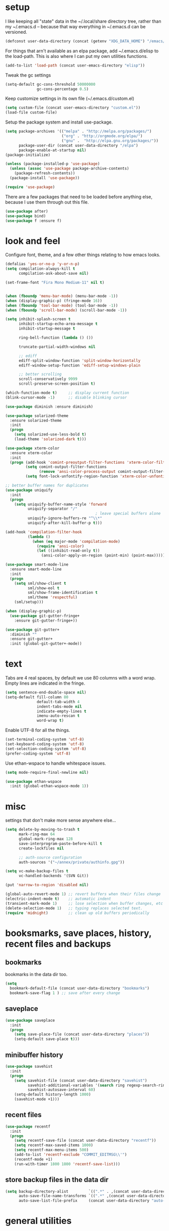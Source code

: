 * setup
  I like keeping all "state" data in the ~/.local/share directory
  tree, rather than my ~/.emacs.d -- because that way everything in ~/.emacs.d
  can be versioned.

#+begin_src emacs-lisp
  (defconst user-data-directory (concat (getenv "XDG_DATA_HOME") "/emacs/"))
#+end_src

For things that arn't available as an elpa package, add ~/.emacs.d/elisp
to the load-path. This is also where I can put my own utilities functions.

#+begin_src emacs-lisp
  (add-to-list 'load-path (concat user-emacs-directory "elisp"))
#+end_src

Tweak the gc settings
#+begin_src emacs-lisp
  (setq-default gc-cons-threshold 50000000
                gc-cons-percentage 0.5)
#+end_src

Keep customize settings in its own file (~/.emacs.d/custom.el)
#+begin_src emacs-lisp
  (setq custom-file (concat user-emacs-directory "custom.el"))
  (load-file custom-file)
#+end_src

Setup the package system and install use-package.
#+begin_src emacs-lisp
  (setq package-archives '(("melpa" . "http://melpa.org/packages/")
                           ("org" . "http://orgmode.org/elpa/")
                           ("gnu" .  "http://elpa.gnu.org/packages/"))
        package-user-dir (concat user-data-directory "/elpa")
        package-enable-at-startup nil)
  (package-initialize)

  (unless (package-installed-p 'use-package)
    (unless (assoc 'use-package package-archive-contents)
      (package-refresh-contents))
    (package-install 'use-package))

  (require 'use-package)
#+end_src

There are a few packages that need to be loaded before anything else,
because I use them through out this file.
#+begin_src emacs-lisp
  (use-package after)
  (use-package bind)
  (use-package f :ensure f)
#+end_src

* look and feel
Configure font, theme, and a few other things relating to how
emacs looks.

#+begin_src emacs-lisp
  (defalias 'yes-or-no-p 'y-or-n-p)
  (setq compilation-always-kill t
        compilation-ask-about-save nil)

  (set-frame-font "Fira Mono Medium-11" nil t)


  (when (fboundp 'menu-bar-mode) (menu-bar-mode -1))
  (when (display-graphic-p) (fringe-mode 16))
  (when (fboundp 'tool-bar-mode) (tool-bar-mode -1))
  (when (fboundp 'scroll-bar-mode) (scroll-bar-mode -1))

  (setq inhibit-splash-screen t
        inhibit-startup-echo-area-message t
        inhibit-startup-message t

        ring-bell-function (lambda () ())

        truncate-partial-width-windows nil

        ;; ediff
        ediff-split-window-function 'split-window-horizontally
        ediff-window-setup-function 'ediff-setup-windows-plain

        ;; better scrolling
        scroll-conservatively 9999
        scroll-preserve-screen-position t)

  (which-function-mode t)     ;; display current function
  (blink-cursor-mode -1)      ;; disable blinking cursor

  (use-package diminish :ensure diminish)

  (use-package solarized-theme
    :ensure solarized-theme
    :init
    (progn
      (setq solarized-use-less-bold t)
      (load-theme 'solarized-dark t)))

  (use-package xterm-color
    :ensure xterm-color
    :init
    (progn (add-hook 'comint-preoutput-filter-functions 'xterm-color-filter)
           (setq comint-output-filter-functions
                 (remove 'ansi-color-process-output comint-output-filter-functions))
           (setq font-lock-unfontify-region-function 'xterm-color-unfontify-region)))

  ;; better buffer names for duplicates
  (use-package uniquify
    :init
    (progn
      (setq uniquify-buffer-name-style 'forward
            uniquify-separator "/"
                                          ; leave special buffers alone
            uniquify-ignore-buffers-re "^\\*"
            uniquify-after-kill-buffer-p t)))

  (add-hook 'compilation-filter-hook
            (lambda ()
              (when (eq major-mode 'compilation-mode)
                (require 'ansi-color)
                (let ((inhibit-read-only t))
                  (ansi-color-apply-on-region (point-min) (point-max))))))

  (use-package smart-mode-line
    :ensure smart-mode-line
    :init
    (progn
      (setq sml/show-client t
            sml/show-eol t
            sml/show-frame-identification t
            sml/theme 'respectful)
      (sml/setup)))

  (when (display-graphic-p)
    (use-package git-gutter-fringe+
      :ensure git-gutter-fringe+))

  (use-package git-gutter+
    :diminish ""
    :ensure git-gutter+
    :init (global-git-gutter+-mode))
#+end_src
* text
Tabs are 4 real spaces, by default we use 80 columns with
a word wrap. Empty lines are indicated in the fringe.
#+begin_src emacs-lisp
  (setq sentence-end-double-space nil)
  (setq-default fill-column 80
                default-tab-width 4
                indent-tabs-mode nil
                indicate-empty-lines t
                imenu-auto-rescan t
                word-wrap t)
#+end_src

Enable UTF-8 for all the things.
#+begin_src emacs-lisp
  (set-terminal-coding-system 'utf-8)
  (set-keyboard-coding-system 'utf-8)
  (set-selection-coding-system 'utf-8)
  (prefer-coding-system 'utf-8)
#+end_src

Use ethan-wspace to handle whitespace issues.
#+begin_src emacs-lisp
  (setq mode-require-final-newline nil)

  (use-package ethan-wspace
    :init (global-ethan-wspace-mode 1))
#+end_src
* misc
settings that don't make more sense anywhere else...

#+begin_src emacs-lisp
  (setq delete-by-moving-to-trash t
        mark-ring-max 64
        global-mark-ring-max 128
        save-interprogram-paste-before-kill t
        create-lockfiles nil

        ;; auth-source configuration
        auth-sources '("~/annex/private/authinfo.gpg"))

  (setq vc-make-backup-files t
        vc-handled-backends '(SVN Git))

  (put 'narrow-to-region 'disabled nil)

  (global-auto-revert-mode 1) ;; revert buffers when their files change
  (electric-indent-mode t)    ;; automatic indent
  (transient-mark-mode 1)     ;; lose selection when buffer changes, etc
  (delete-selection-mode 1)   ;; typing replaces selected text.
  (require 'midnight)         ;; clean up old buffers periodically
#+end_src

* booksmarks, save places, history, recent files and backups
** bookmarks
   bookmarks in the data dir too.
#+begin_src emacs-lisp
(setq
  bookmark-default-file (concat user-data-directory "bookmarks")
  bookmark-save-flag 1 ) ;; save after every change
#+end_src

** saveplace
#+begin_src emacs-lisp
(use-package saveplace
  :init
  (progn
    (setq save-place-file (concat user-data-directory "places"))
    (setq-default save-place t)))
#+end_src

** minibuffer history
#+begin_src emacs-lisp
(use-package savehist
  :init
  (progn
    (setq savehist-file (concat user-data-directory "savehist")
          savehist-additional-variables '(search ring regexp-search-ring)
          savehist-autosave-interval 60)
    (setq-default history-length 1000)
    (savehist-mode +1)))
#+end_src

** recent files
#+begin_src emacs-lisp
(use-package recentf
  :init
  (progn
    (setq recentf-save-file (concat user-data-directory "recentf"))
    (setq recentf-max-saved-items 1000)
    (setq recentf-max-menu-items 500)
    (add-to-list 'recentf-exclude "COMMIT_EDITMSG\\'")
    (recentf-mode +1)
    (run-with-timer 1800 1800 'recentf-save-list)))
#+end_src

** store backup files in the data dir
#+begin_src emacs-lisp
(setq backup-directory-alist         `((".*" . ,(concat user-data-directory "backups")))
      auto-save-file-name-transforms `((".*" ,(concat user-data-directory "backups") t))
      auto-save-list-file-prefix     (concat user-data-directory "auto-save-list/saves-"))
#+end_src

* general utilities
** org
#+begin_src emacs-lisp
  (require 'org)
  (setq org-log-done t)
#+end_src
** dired
#+begin_src emacs-lisp
  (use-package dired-x)

  (setq dired-listing-switches "-aBhl  --group-directories-first"
        dired-omit-files "^\\.?#\\|^\\."
        dired-omit-files-p t)


#+end_src
** git-annex
#+begin_src emacs-lisp
  (use-package git-annex :ensure git-annex)
#+end_src
** eshell

#+begin_src emacs-lisp
  (after 'esh-module
    (add-to-list 'eshell-modules-list 'eshell-smart)

    (let ((eshell-data-dir (concat user-data-directory "eshell/")))
      (unless (f-dir? eshell-data-dir)
        (make-directory eshell-data-dir))

      ;; eshell settings
      (setq eshell-where-to-jump 'end
            eshell-review-quick-commands 'not-even-short-output
            eshell-smart-space-goes-to-end nil

            ;; eshell
            eshell-scroll-to-bottom-on-input 'all
            ;;eshell-buffer-shorthand t

            ;; kill annoying banner
            eshell-banner-message "\n\n"

            ;; em-glob
            eshell-glob-case-insensitive t
            eshell-error-if-no-glob t

            ;; em-hist
            eshell-history-size 1024
            eshell-history-file-name (concat eshell-data-dir "history")
            eshell-last-dir-ring-file-name (concat eshell-data-dir "lastdir")

            ;; em-prompt
            eshell-prompt-function 'my-eshell-prompt)))

  (defun eshell/clear ()
    "Clears the buffer."
    (let ((inhibit-read-only t))
      (erase-buffer)))

  (defun eshell/ff (&rest args)
    "Opens a file in emacs."
    (unless (null args)
      (mapc #'find-file-other-window (mapcar #'expand-file-name (eshell-flatten-list (reverse args))))))

  (defun my-current-git-branch ()
    (let ((branch (car (loop for match in (split-string (shell-command-to-string "git branch") "\n")
                             when (string-match "^\*" match)
                             collect match))))
      (if (not (eq branch nil))
          (concat " [" (substring branch 2) "]")
        "")))

  (defun my-eshell-prompt ()
    (concat (propertize (abbreviate-file-name (eshell/pwd)) 'face 'eshell-prompt)
            (propertize (my-current-git-branch) 'face 'font-lock-function-name-face)
            (propertize " $ " 'face 'font-lock-constant-face)))

  (require 'cl)
  (defun server-eshell ()
    (lexical-let ((buf (eshell t))
                  (client (first server-clients))
                  (frame (selected-frame)))
      (cl-labels ((close (&optional arg)
                      (when (not (boundp 'cve/recurse))
                        (let ((cve/recurse t))
                          (delete-frame frame)
                          (kill-buffer buf)
                          (server-delete-client client)))))
        (add-hook 'eshell-exit-hook #'close t t)
        (add-hook 'delete-frame-functions #'close t t))
      (local-set-key (kbd "C-x #") (lambda () (interactive) (kill-buffer buf)))
      (delete-other-windows)
      nil))

  (defun eshell-here ()
    "Opens up a new shell in the directory associated with the
  current buffer's file. The eshell is renamed to match that
  directory to make multiple eshell windows easier."
    (interactive)
    (let* ((parent (if (buffer-file-name)
                       (file-name-directory (buffer-file-name))
                     default-directory))
           (height (/ (window-total-height) 3))
           (name   (car (last (split-string parent "/" t))))
           (eshell-buffer-name (concat "*eshell: " name "*")))
      (split-window-vertically (- height))
      (other-window 1)
      (eshell)))
#+end_src
** with-editor
Allow local emacs to be $EDITOR for shell and eshell sessions,
even remote ones.
#+begin_src emacs-lisp
(use-package with-editor
  :ensure with-editor
  :init
  (progn
    (dolist (hook '(with-editor-export-editor with-editor-export-git-editor))
            (add-hook 'shell-mode-hook  hook)
            (add-hook 'eshell-mode-hook hook))))
#+end_src

** google-translate
#+begin_src emacs-lisp
  (use-package google-translate
    :ensure google-translate
    :commands (google-translate-at-point google-translate-smooth-translate)
    :config (require 'google-translate-smooth-ui))
#+end_src
** magit
#+begin_src emacs-lisp
  (use-package magit
    :ensure magit
    :init
    (progn
      (diminish 'magit-auto-revert-mode)
      (setq magit-diff-options '("--histogram"))
      (setq magit-stage-all-confirm nil)

      (defadvice magit-status (around my-magit-fullscreen activate)
        (window-configuration-to-register :magit-fullscreen)
        ad-do-it
        (delete-other-windows))

      (defun my-magit-quit-session ()
        (interactive)
        (kill-buffer)
        (jump-to-register :magit-fullscreen)))

    (after 'evil
           (after 'git-commit-mode
                  (add-hook 'git-commit-mode-hook 'evil-emacs-state))

           (after 'magit-blame
                  (defadvice magit-blame-file-on (after advice-for-magit-blame-file-on activate)
                    (evil-emacs-state))
                  (defadvice magit-blame-file-off (after advice-for-magit-blame-file-off activate)
                    (evil-exit-emacs-state)))))

  ; (use-package diff-hl
  ;   :ensure diff-hl
  ;   :init
  ;   (progn
  ;     (add-hook 'dired-mode-hook 'diff-hl-dired-mode)
  ;     (unless (display-graphic-p)
  ;       (diff-hl-margin-mode))))
#+end_src
** my utilities
A mostly un-organized list of interactive functions.
#+begin_src emacs-lisp
  (use-package my-util)

  (use-package ssh
    :ensure ssh
    :commands ssh)
#+end_src
** pwsafe
#+begin_src emacs-lisp
  (use-package pwsafe
    :commands (pwsafe pwsafe-copy-password pwsafe-add-entry))
#+end_src
** sauron
Configure sauron for notification support
#+begin_src emacs-lisp
  (use-package sauron
    :ensure sauron
    :init
    (progn
      (setq sauron-max-line-length nil
            sauron-hide-mode-line t
            sauron-min-priority 3
            sauron-watch-patterns '("\\btea\\b"))))
#+end_src
** weechat
   Configure weechat IRC client.
#+begin_src emacs-lisp
  (setq weechat-modules
        '(weechat-sauron weechat-image weechat-button weechat-complete))

  (use-package weechat
    :ensure weechat
    :init
    (progn
      (setq weechat-host-default "hardison.net"
            weechat-port-default 19000
            weechat-auto-close-buffers t
            weechat-mode-default 'ssl
            weechat-auto-monitor-buffers '("hardison.#slug"
                                           "hardison.#lobby"
                                           "sine.#lobby"
                                           "mozilla.#bteam"
                                           "mozilla.#bmo"
                                           "mozilla.#bugzilla"))))

  (defun my-weechat-start ()
    (interactive)
    (weechat-connect nil nil))
#+end_src

** xkcd
#+begin_src emacs-lisp
  (use-package xkcd
    :ensure xkcd
    :commands xkcd)
#+end_src
* typing utilities
** guide-key
Use guide-key to help figure out what things do.

#+begin_src emacs-lisp
  (use-package guide-key
    :ensure guide-key
    :diminish ""
    :init
    (progn
      (setq guide-key/guide-key-sequence '("C-x" "C-c" "," "C-w")
            guide-key/recursive-key-sequence-flag t)
      (guide-key-mode 1)))
#+end_src

** undo-tree
Before loading evil, configure undo-tree.
#+begin_src emacs-lisp
  (use-package undo-tree
    :ensure undo-tree
    :diminish ""
    :init
    (progn
      (setq undo-tree-auto-save-history t
            undo-tree-history-directory-alist `(("." . ,(concat user-data-directory "undo")))
            undo-tree-visualizer-timestamps t
            undo-tree-visualizer-diff t)))
#+end_src
** auto-complete
Load auto-complete.
#+begin_src emacs-lisp
  (use-package auto-complete
    :ensure auto-complete
    :diminish ""
    :init
    (progn
      (require 'auto-complete-config)
      (setq ac-auto-show-menu t
            ac-auto-start t
            ac-comphist-file (concat user-data-directory "ac-comphist.dat")
            ac-quick-help-delay 0.3
            ac-quick-help-height 30
            ac-show-menu-immediately-on-auto-complete t)
      (ac-config-default)

      (when (fboundp 'linum-mode)
        (ac-linum-workaround))))

#+end_src

*** ac-etags
Load ac backend for etags.
#+begin_src emacs-lisp
  (use-package ac-etags
    :ensure ac-etags
    :init
    (progn
      (setq ac-etags-requires 1)
      (ac-etags-setup)))
#+end_src

*** ac-html
Load ac backend for html.
#+begin_src emacs-lisp
  (use-package ac-html
    :ensure ac-html
    :init (add-hook 'html-mode-hook 'ac-html-enable))
#+end_src

** yassnippets
#+begin_src emacs-lisp
  (use-package yasnippet
    :ensure yasnippet
    :diminish 'yas-minor-mode
    :idle (yas-reload-all)
    :init
    (progn
      (let* ((yas-install-dir (car (file-expand-wildcards (concat package-user-dir "/yasnippet-*"))))
             (dir (concat yas-install-dir "/snippets/js-mode")))
        (when (file-exists-p dir)
          (delete-directory dir t)))

      (setq yas-fallback-behavior 'return-nil
            yas-also-auto-indent-first-line t
            yas-prompt-functions '(yas/ido-prompt yas/completing-prompt))
      (add-to-list 'yas-snippet-dirs (concat user-emacs-directory "snippets"))
      (add-hook 'yas-before-expand-snippet-hook
                (lambda () (auto-complete-mode -1)))
      (add-hook 'yas-after-exit-snippet-hook
                (lambda () (auto-complete-mode t)))
      (defadvice ac-expand (before advice-for-ac-expand activate)
        (when (yas-expand)
          (ac-stop)))

      (add-hook 'prog-mode-hook 'yas-minor-mode)
      (add-hook 'html-mode-hook 'yas-minor-mode)))
#+end_src
** smartparens
#+begin_src emacs-lisp
  (use-package smartparens
    :ensure smartparens
    :diminish ""
    :init
    (progn
      (require 'smartparens-config)

      (setq sp-show-pair-delay 0
            sp-show-pair-from-inside t
            sp-autoescape-string-quote nil
            sp-autoinsert-if-followed-by-same 1
            sp-highlight-pair-overlay nil)

      (sp-use-smartparens-bindings)
      (smartparens-global-mode t)

      (show-smartparens-global-mode t)
      (show-paren-mode -1)

      (defun my-open-block-c-mode (id action context)
        (when (eq action 'insert)
          (newline)
          (indent-according-to-mode)
          (forward-line -1)
          (indent-according-to-mode)))

      (sp-pair "{" nil :post-handlers
               '(:add (my-open-block-c-mode "RET")))
      (sp-pair "[" nil :post-handlers
               '(:add (my-open-block-c-mode "RET")))

      ;; fix conflict where smartparens clobbers yas' key bindings
      (defadvice yas-expand (before advice-for-yas-expand activate)
        (sp-remove-active-pair-overlay))))
#+end_src

* navigation utilities
** ag
#+begin_src emacs-lisp
  (use-package ag
    :ensure ag)
#+end_src
** helm
#+begin_src emacs-lisp
  (use-package helm
    :ensure helm
    :diminish ""
    :init
    (progn
      (setq helm-command-prefix-key "C-c h")
      (setq helm-quick-update t)
      (setq helm-bookmark-show-location t)
      (setq helm-buffers-fuzzy-matching t)
      (require 'helm-config)

      (use-package helm-swoop :ensure helm-swoop)
      (use-package helm-descbinds :ensure helm-descbinds)))

  ;(after 'helm
  ; (use-package helm-company :ensure helm-company))
#+end_src

** ido
#+begin_src emacs-lisp
  (use-package ido
    :init
    (progn
      (setq ido-enable-prefix nil
            ido-use-virtual-buffers t
            ido-enable-flex-matching t
            ido-create-new-buffer 'always
            ido-use-filename-at-point 'guess
            ido-save-directory-list-file (concat user-data-directory "ido.last"))
      (ido-mode t)
      (ido-everywhere t)))

  (use-package ido-ubiquitous
    :ensure ido-ubiquitous
    :init (ido-ubiquitous-mode t))

  (use-package ido-vertical-mode
    :ensure ido-vertical-mode
    :init (ido-vertical-mode t))
#+end_src

*** smex
#+begin_src emacs-lisp
  (use-package smex
    :ensure smex
    :init
    (progn
      (setq smex-save-file (concat user-data-directory "smex-items"))
      (smex-initialize)))
#+end_src

* programming languages
** Perl
#+begin_src emacs-lisp
  (use-package cperl-mode
    :ensure cperl-mode
    :config
    (progn

      (setq cperl-hairy t)
      (cperl-set-style "PerlStyle")

      (setq cperl-autoindent-on-semi t
            cperl-auto-newline t
            cperl-clobber-lisp-bindings t
            cperl-close-paren-offset -4
            cperl-continued-statement-offset 2
            cperl-electric-keywords t
            cperl-electric-lbrace-space nil
            cperl-electric-linefeed t
            cperl-electric-parens nil
            cperl-font-lock t
            cperl-highlight-variables-indiscriminately t
            cperl-indent-level 4
            cperl-indent-parens-as-block t
            cperl-indent-region-fix-constructs nil
            cperl-info-on-command-no-prompt t
            cperl-invalid-face nil
            cperl-lazy-help-time 5
            cperl-tab-always-indent t)))


  (defun perl-bugzilla? (dir)
    (f-exists? (f-join dir "checksetup.pl")))

  (defun perl-bugzilla-extension? (perl-dir file)
    (and (perl-bugzilla? perl-dir)
         (f-ancestor-of? (f-join perl-dir "extensions") file)))

  (defun perl-cpan? (dir)
    (and (f-dir? (f-join dir "lib"))
         (or (f-exists? (f-join dir "META.yml"))
             (f-exists? (f-join dir "Makefile.PL"))
             (f-exists? (f-join dir "META.json")))))

  (defun my-find-perl-dir (path)
    (when (f-exists? path)
      (f--traverse-upwards (or (perl-bugzilla? it)
                               (perl-cpan? it))
                           path)))

  (defun my-perl-module-file (file)
    (let* ((dir (f-dirname file))
           (perl-dir (or (my-find-perl-dir dir) dir)))
      (cond ((perl-bugzilla-extension? perl-dir file)
             (let ((ext-dir (f-dirname (f-relative file (f-join perl-dir "extensions")))))
               (f-join "Bugzilla" "Extension" ext-dir (f-relative file (f-join perl-dir "extensions" ext-dir "lib")))))
            ((perl-bugzilla? perl-dir)
             (f-relative file perl-dir))
            ((perl-cpan? perl-dir)
             (f-relative file (f-join perl-dir "lib")))
            (t (f-relative file default-directory)))))

  (defun my-perl-module-name (file)
    (replace-regexp-in-string "/" "::" (f-no-ext (my-perl-module-file file))))
#+end_src
** Javascript
#+begin_src emacs-lisp
  (defun js-ctrl-c-ctrl-c ()
    (interactive)
    (require 'thingatpt)
    (let ((val (thing-at-point 'list)))
      ;; inside parameter list?
      (when (and (equal (substring val 0 1) "(")
                 (equal (substring val -1) ")"))
        (if (string-match-p "," val)
            (my-macro-ng-add-string-for-last-arg)
          (my-macro-ng-function-to-array-injected)))))

  (use-package js2-mode
    :ensure js2-mode
    :mode "\\.js"
    :config
    (progn
      (add-hook 'js2-mode-hook
                (lambda ()
                  (local-set-key (kbd "C-c C-c") 'js-ctrl-c-ctrl-c)))
      (setq js2-highlight-level 3)
      (setq-default js2-basic-offset 2)))

  (use-package js2-refactor
    :ensure js2-refactor
    :init (js2r-add-keybindings-with-prefix "C-c C-m"))

    ;; (when (executable-find "tern")
    ;;   (require-package 'tern)
    ;;   (add-hook 'js2-mode-hook 'tern-mode)
    ;;   (after 'tern
    ;;     (after 'auto-complete
    ;;       (require-package 'tern-auto-complete)
    ;;       (tern-ac-setup))
    ;;     (after 'company-mode
    ;;       (require-package 'company-tern)))))

#+end_src
** web
#+begin_src emacs-lisp
  (use-package web-mode
    :ensure web-mode
    :mode ( ("\\.html?\\'" . web-mode)
            ("\\.tmpl\\'"  . web-mode)))

  (defun my-web-mode-hook ()
    "Hooks for Web mode."
    (setq web-mode-markup-indent-offset 2))

  (add-hook 'web-mode-hook 'my-web-mode-hook)

  (setq web-mode-engines-alist
        '(("php" . "\\.phtml\\'")
          ("template-toolkit" . "\\.tmpl\\'")))
#+end_src
** sql
#+begin_src emacs-lisp
  (setq sql-connection-alist
        '((bmo (sql-product 'mysql)
               (sql-server "10.0.0.150")
               (sql-user "root")
               (sql-database "bmo")
               (sql-password (funcall
                              (plist-get
                               (car (auth-source-search
                                     :max 1
                                     :user "root"
                                     :host "10.0.0.150"
                                     :port "mysql"
                                     :require '(:secret)))
                               :secret))))))

  (defun bmo-sql ()
    (interactive)
    (sql-connect 'bmo))
#+end_src
** config files
Syntax highlighting for ssh config, nginx config, vimrc (haha), yaml and lua.

#+begin_src emacs-lisp
  (use-package ssh-config-mode
    :ensure ssh-config-mode
    :mode ((".ssh/config\\'"       . ssh-config-mode)
           ("sshd?_config\\'"      . ssh-config-mode)
           ("known_hosts\\'"       . ssh-known-hosts-mode)
           ("authorized_keys2?\\'" . ssh-authorized-keys-mode)))

  (use-package nginx-mode
    :ensure nginx-mode
    :mode "/etc/nginx/.*")

  (use-package vimrc-mode
    :ensure vimrc-mode
    :mode "\.vimrc")

  (use-package yaml-mode
    :ensure yaml-mode
    :mode "\\.yml$"
    :init (add-hook 'yaml-mode-hook
                    '(lambda ()
                       (define-key yaml-mode-map "\C-m" 'newline-and-indent))))

  (use-package lua-mode
    :ensure lua-mode
    :mode "\\.lua$")
#+end_src
* global keybindings
#+begin_src emacs-lisp
  (global-set-key (kbd "M-x") 'smex)
  (global-set-key (kbd "C-x C-m") 'smex)
  (global-set-key (kbd "C-c C-m") 'smex)

  (global-set-key (kbd "C-x g") 'magit-status)
  (global-set-key (kbd "C->") 'mc/mark-next-like-this)
  (global-set-key (kbd "C-<") 'mc/mark-previous-like-this)
  (global-set-key (kbd "C-=") 'er/expand-region)

  (global-set-key (kbd "C-c c") 'org-capture)
  (global-set-key (kbd "C-c a") 'org-agenda)
  (global-set-key (kbd "C-c l") 'org-store-link)

  (global-set-key (kbd "C-c s") 'my-goto-scratch-buffer)
  (global-set-key (kbd "C-x C-b") 'ibuffer)
  (global-set-key (kbd "C-x C-k") 'kill-this-buffer)
  (global-set-key (kbd "C-x p") 'proced)
  (global-set-key (kbd "C-s") 'isearch-forward-regexp)
  (global-set-key (kbd "C-M-s") 'isearch-forward)
  (global-set-key (kbd "C-r") 'isearch-backward-regexp)
  (global-set-key (kbd "C-M-r") 'isearch-backward)

  (after 'evil
    (global-set-key (kbd "C-w") 'evil-window-map))
#+end_src
* evil keybindings
Setup evil with some very vim-like defaults.

** turn on evil
#+begin_src emacs-lisp
  (use-package evil
    :ensure evil
    :init
    (progn
      (setq evil-search-module 'evil-search
            evil-magic 'very-magic
            evil-want-C-w-delete nil
            evil-want-C-w-in-emacs-state t)

      (evil-mode 1)

      (add-to-list 'evil-insert-state-modes 'weechat-mode)
      (add-to-list 'evil-emacs-state-modes 'sauron-mode)
      (add-to-list 'evil-insert-state-modes 'sql-interactive-mode)

      (unless (display-graphic-p)
        (evil-esc-mode))

      (define-key evil-normal-state-map (kbd "SPC o") 'imenu)
      (define-key evil-normal-state-map (kbd "SPC b") 'switch-to-buffer)

      (define-key evil-normal-state-map (kbd "SPC k") 'ido-kill-buffer)
      (define-key evil-normal-state-map (kbd "SPC f") 'ido-find-file)

      (define-key evil-normal-state-map (kbd "C-b") 'evil-scroll-up)
      (define-key evil-normal-state-map (kbd "C-f") 'evil-scroll-down)

      (define-key evil-normal-state-map (kbd "[ SPC") (bind (evil-insert-newline-above) (forward-line)))
      (define-key evil-normal-state-map (kbd "] SPC") (bind (evil-insert-newline-below) (forward-line -1)))
      (define-key evil-normal-state-map (kbd "[ e") (kbd "ddkP"))
      (define-key evil-normal-state-map (kbd "] e") (kbd "ddp"))
      (define-key evil-normal-state-map (kbd "[ b") 'previous-buffer)
      (define-key evil-normal-state-map (kbd "] b") 'next-buffer)
      (define-key evil-normal-state-map (kbd "[ q") 'previous-error)
      (define-key evil-normal-state-map (kbd "] q") 'next-error)

      (define-key evil-normal-state-map (kbd "g p") (kbd "` [ v ` ]"))

      (define-key evil-motion-state-map "j" 'evil-next-visual-line)
      (define-key evil-motion-state-map "k" 'evil-previous-visual-line)

      (define-key evil-normal-state-map (kbd "Q") 'my-window-killer)
      (define-key evil-normal-state-map (kbd "Y") (kbd "y$"))

      (evil-define-key 'visual emacs-lisp-mode (kbd ", e") 'eval-region)

      ;; emacs lisp
      (evil-define-key 'normal emacs-lisp-mode-map "K" (bind (help-xref-interned (symbol-at-point))))

      (define-key evil-normal-state-map (kbd "[ h") 'git-gutter+-previous-hunk)
      (define-key evil-normal-state-map (kbd "] h") 'git-gutter+-next-hunk)
      (evil-ex-define-cmd "Gw" (bind (git-gutter+-stage-whole-buffer)))
      (define-key evil-visual-state-map (kbd "SPC SPC") 'smex)
      (define-key evil-normal-state-map (kbd "SPC SPC") 'smex)
      (define-key evil-normal-state-map (kbd "g b") 'helm-mini)
      (define-key evil-normal-state-map (kbd "SPC f") 'helm-find-files)
      (define-key evil-normal-state-map (kbd "SPC o") 'helm-semantic-or-imenu)
      (define-key evil-normal-state-map (kbd "SPC t") 'helm-etags-select)
      (define-key evil-normal-state-map (kbd "SPC y") 'helm-show-kill-ring)
      (define-key evil-normal-state-map (kbd "SPC m") 'helm-bookmarks)
      (define-key evil-normal-state-map (kbd "SPC r") 'helm-register)
      (define-key evil-normal-state-map (kbd "SPC l") 'helm-swoop)
      (define-key evil-normal-state-map (kbd "SPC L") 'helm-multi-swoop)
      (define-key evil-normal-state-map (kbd "g ]") 'etags-select-find-tag-at-point)
      (evil-define-key 'normal emacs-lisp-mode-map (kbd "g d") 'elisp-slime-nav-find-elisp-thing-at-point)

      (define-key evil-normal-state-map (kbd "SPC /")
        (bind
         (interactive)
         (call-interactively (cond ((executable-find "pt")
                                    'projectile-pt)
                                   ((executable-find "ag")
                                    'projectile-ag)
                                   ((executable-find "ack")
                                    'projectile-ack)
                                   (t
                                    'projectile-grep)))))
      (define-key evil-normal-state-map (kbd "SPC e") 'projectile-recentf)
      (define-key evil-normal-state-map (kbd "C-p") 'projectile-find-file)

      (evil-define-key 'normal js2-mode-map (kbd "g r") 'js2r-rename-var)
      (define-key evil-normal-state-map (kbd "g r") 'mc/mark-all-like-this-dwim)

      (define-key evil-operator-state-map (kbd "z") 'evil-ace-jump-char-mode)
      (define-key evil-normal-state-map (kbd "s") 'evil-ace-jump-char-mode)
      (define-key evil-motion-state-map (kbd "S-SPC") 'evil-ace-jump-line-mode)

      ;; escape minibuffer
      (define-key minibuffer-local-map [escape] 'my-minibuffer-keyboard-quit)
      (define-key minibuffer-local-ns-map [escape] 'my-minibuffer-keyboard-quit)
      (define-key minibuffer-local-completion-map [escape] 'my-minibuffer-keyboard-quit)
      (define-key minibuffer-local-must-match-map [escape] 'my-minibuffer-keyboard-quit)
      (define-key minibuffer-local-isearch-map [escape] 'my-minibuffer-keyboard-quit)

      (define-key minibuffer-local-map (kbd "C-w") 'backward-kill-word)

      (define-key magit-status-mode-map (kbd "C-n") 'magit-goto-next-sibling-section)
      (define-key magit-status-mode-map (kbd "C-p") 'magit-goto-previous-sibling-section)
      (define-key magit-status-mode-map (kbd "q") 'my-magit-quit-session)

      (define-key comint-mode-map [up] 'comint-previous-input)
      (define-key comint-mode-map [down] 'comint-next-input)

      (define-key ac-completing-map (kbd "C-n") 'ac-next)
      (define-key ac-completing-map (kbd "C-p") 'ac-previous)

      ;; (define-key company-active-map (kbd "C-n") 'company-select-next)
      ;; (define-key company-active-map (kbd "C-p") 'company-select-previous)
      ;; (define-key company-active-map (kbd "<tab>") 'my-company-tab)
      ;; (define-key company-active-map (kbd "<backtab>") 'company-select-previous)

      ;; (define-key company-mode-map (kbd "<C-return>") 'helm-company)
      ;; (define-key company-active-map (kbd "<C-return>") 'helm-company)
      ;; (define-key web-mode-map (kbd "C-c C-d") 'ng-snip-show-docs-at-point)

      ))
#+end_src
** evil leader
#+begin_src emacs-lisp
  (use-package evil-leader
    :ensure evil-leader
    :init
    (progn
      (global-evil-leader-mode t)
      (setq evil-leader/in-all-states t)
      (evil-leader/set-leader ",")
      (evil-leader/set-key
        "w" 'save-buffer
        "e" 'eval-last-sexp
        "E" 'eval-defun
        "f" 'ctl-x-5-prefix
        "c" 'eshell-here
        "C" 'customize-group
        "b d" 'kill-this-buffer
        "v" (kbd "C-w v C-w l")
        "s" (kbd "C-w s C-w j")
        "P" 'package-list-packages
        "h" help-map
        "h h" 'help-for-help-internal
        "g s" 'magit-status
        "g b" 'magit-blame-mode
        "g a" 'git-gutter+-stage-hunks
        "g r" 'git-gutter+-revert-hunks
        "g c" 'magit-commit
        "g l" 'magit-log)))
#+end_src
** comment operator (gc)
Make the evil nerd commenter use "gc" like tpope's commentary.vim
#+begin_src emacs-lisp
  (setq evilnc-hotkey-comment-operator "gc")
  (use-package evil-nerd-commenter :ensure evil-nerd-commenter)
#+end_src

** additional text objects
Add surround-style text objects.
#+begin_src emacs-lisp
  (use-package evil-surround
    :ensure evil-surround
    :init (global-evil-surround-mode t))
#+end_src

indent text object
#+begin_src emacs-lisp
  (use-package evil-indent-textobject
    :ensure evil-indent-textobject)
#+end_src

** jumps
Make emacs jump more like vim.
#+begin_src emacs-lisp
  (use-package evil-jumper
    :ensure evil-jumper
    :config
    (progn
      (setq evil-jumper-auto-center t
            evil-jumper-file (concat user-data-directory "evil-jumps")
            evil-jumper-auto-save-interval 3600)))
#+end_src

After searching, recenter on the search term.
#+begin_src emacs-lisp
  (defadvice evil-ex-search-next (after advice-for-evil-ex-search-next activate)
    (recenter))

  (defadvice evil-ex-search-previous (after advice-for-evil-ex-search-previous activate)
    (recenter))
#+end_src

** evil org
#+begin_src emacs-lisp
  (use-package evil-org
    :ensure evil-org)
#+end_src
** disable vi/vim style-exits
#+begin_src emacs-lisp
  (defadvice evil-quit (around advice-for-evil-quit activate)
    (message "Thou shall not quit!"))

  (defadvice evil-quit-all (around advice-for-evil-quit-all activate)
    (message "Thou shall not quit!"))
#+end_src
